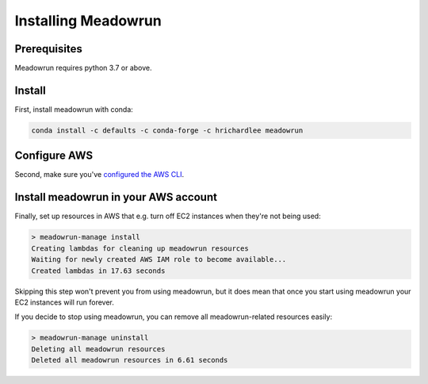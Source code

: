 Installing Meadowrun
====================

Prerequisites
-------------

Meadowrun requires python 3.7 or above.

Install
-------

First, install meadowrun with conda:

.. code-block:: shell

   conda install -c defaults -c conda-forge -c hrichardlee meadowrun


Configure AWS
-------------

Second, make sure you've `configured the AWS CLI
<https://docs.aws.amazon.com/cli/latest/userguide/getting-started-quickstart.html>`_.


Install meadowrun in your AWS account
-------------------------------------

Finally, set up resources in AWS that e.g. turn off EC2 instances when they're not being
used:

.. code-block:: shell

   > meadowrun-manage install
   Creating lambdas for cleaning up meadowrun resources
   Waiting for newly created AWS IAM role to become available...
   Created lambdas in 17.63 seconds

Skipping this step won't prevent you from using meadowrun, but it does mean that once
you start using meadowrun your EC2 instances will run forever.

If you decide to stop using meadowrun, you can remove all meadowrun-related resources
easily:

.. code-block:: shell

   > meadowrun-manage uninstall
   Deleting all meadowrun resources
   Deleted all meadowrun resources in 6.61 seconds
